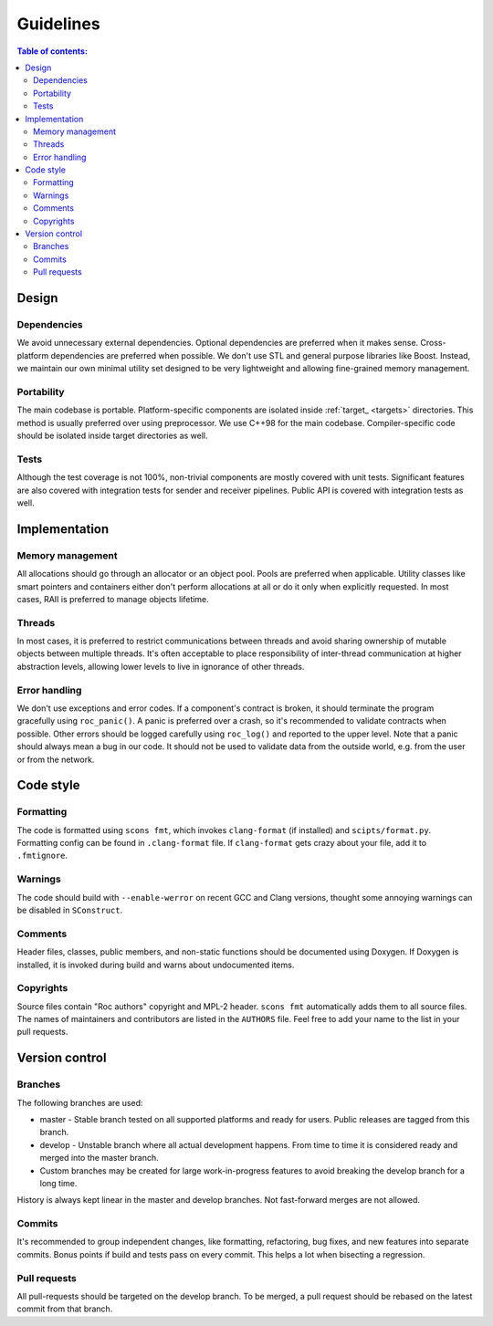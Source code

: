 Guidelines
**********

.. contents:: Table of contents:
   :local:
   :depth: 2

Design
======

Dependencies
------------

We avoid unnecessary external dependencies. Optional dependencies are preferred when it makes sense. Cross-platform dependencies are preferred when possible. We don't use STL and general purpose libraries like Boost. Instead, we maintain our own minimal utility set designed to be very lightweight and allowing fine-grained memory management.

Portability
-----------

The main codebase is portable. Platform-specific components are isolated inside :ref:`target_ <targets>` directories. This method is usually preferred over using preprocessor. We use C++98 for the main codebase. Compiler-specific code should be isolated inside target directories as well.

Tests
-----

Although the test coverage is not 100%, non-trivial components are mostly covered with unit tests. Significant features are also covered with integration tests for sender and receiver pipelines. Public API is covered with integration tests as well.

Implementation
==============

Memory management
-----------------

All allocations should go through an allocator or an object pool. Pools are preferred when applicable. Utility classes like smart pointers and containers either don't perform allocations at all or do it only when explicitly requested. In most cases, RAII is preferred to manage objects lifetime.

Threads
-------

In most cases, it is preferred to restrict communications between threads and avoid sharing ownership of mutable objects between multiple threads. It's often acceptable to place responsibility of inter-thread communication at higher abstraction levels, allowing lower levels to live in ignorance of other threads.

Error handling
--------------

We don't use exceptions and error codes. If a component's contract is broken, it should terminate the program gracefully using ``roc_panic()``. A panic is preferred over a crash, so it's recommended to validate contracts when possible. Other errors should be logged carefully using ``roc_log()`` and reported to the upper level. Note that a panic should always mean a bug in our code. It should not be used to validate data from the outside world, e.g. from the user or from the network.

Code style
==========

Formatting
----------

The code is formatted using ``scons fmt``, which invokes ``clang-format`` (if installed) and ``scipts/format.py``. Formatting config can be found in ``.clang-format`` file. If ``clang-format`` gets crazy about your file, add it to ``.fmtignore``.

Warnings
--------

The code should build with ``--enable-werror`` on recent GCC and Clang versions, thought some annoying warnings can be disabled in ``SConstruct``.

Comments
--------

Header files, classes, public members, and non-static functions should be documented using Doxygen. If Doxygen is installed, it is invoked during build and warns about undocumented items.

Copyrights
----------

Source files contain "Roc authors" copyright and MPL-2 header. ``scons fmt`` automatically adds them to all source files. The names of maintainers and contributors are listed in the ``AUTHORS`` file. Feel free to add your name to the list in your pull requests.

Version control
===============

Branches
--------

The following branches are used:

* master - Stable branch tested on all supported platforms and ready for users. Public releases are tagged from this branch.

* develop - Unstable branch where all actual development happens. From time to time it is considered ready and merged into the master branch.

* Custom branches may be created for large work-in-progress features to avoid breaking the develop branch for a long time.

History is always kept linear in the master and develop branches. Not fast-forward merges are not allowed.

Commits
-------

It's recommended to group independent changes, like formatting, refactoring, bug fixes, and new features into separate commits. Bonus points if build and tests pass on every commit. This helps a lot when bisecting a regression.

Pull requests
-------------

All pull-requests should be targeted on the develop branch. To be merged, a pull request should be rebased on the latest commit from that branch.
